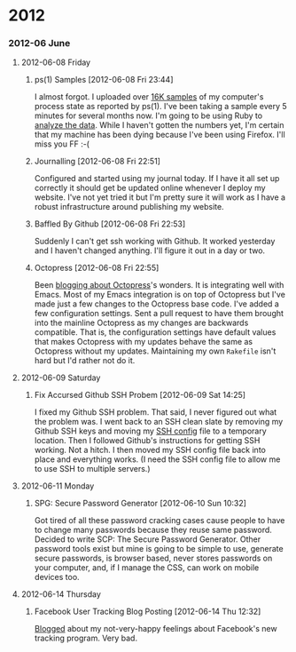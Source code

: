 
* 2012
*** 2012-06 June
***** 2012-06-08 Friday
******* ps(1) Samples [2012-06-08 Fri 23:44]
I almost forgot. I uploaded over [[http://bit.ly/M1nUBf][16K samples]] of my computer's process state as reported by ps(1). I've been taking a sample every 5 minutes for several months now. I'm going to be using Ruby to [[http://bit.ly/NnoU85][analyze the data]]. While I haven't gotten the numbers yet, I'm certain that my machine has been dying because I've been using Firefox. I'll miss you FF :-(
******* Journalling [2012-06-08 Fri 22:51]
Configured and started using my journal today. If I have it all set up correctly it should get be updated online whenever I deploy my website. I've not yet tried it but I'm pretty sure it will work as I have a robust infrastructure around publishing my website.

******* Baffled By Github [2012-06-08 Fri 22:53]
Suddenly I can't get ssh working with Github. It worked yesterday and I haven't changed anything. I'll figure it out in a day or two.

******* Octopress [2012-06-08 Fri 22:55]
Been [[http://bit.ly/Leebbh][blogging about Octopress]]'s wonders. It is integrating well with Emacs. Most of my Emacs integration is on top of Octopress but I've made just a few changes to the Octopress base code. I've added a few configuration settings. Sent a pull request to have them brought into the mainline Octopress as my changes are backwards compatible. That is, the configuration settings have default values that makes Octopress with my updates behave the same as Octopress without my updates. Maintaining my own =Rakefile= isn't hard but I'd rather not do it.
***** 2012-06-09 Saturday
******* Fix Accursed Github SSH Probem [2012-06-09 Sat 14:25]
I fixed my Github SSH problem. That said, I never figured out what the problem was. I went back to an SSH clean slate by removing my Github SSH keys and moving my [[http://bit.ly/Np5ZtB][SSH config]] file to a temporary location. Then I followed Github's instructions for getting SSH working. Not a hitch. I then moved my SSH config file back into place and everything works. (I need the SSH config file to allow me to use SSH to multiple servers.)
***** 2012-06-11 Monday
******* SPG: Secure Password Generator [2012-06-10 Sun 10:32]
Got tired of all these password cracking cases cause people to have to change many passwords because they reuse same password. Decided to write SCP: The Secure Password Generator. Other password tools exist but mine is going to be simple to use, generate secure passwords, is browser based, never stores passwords on your computer, and, if I manage the CSS, can work on mobile devices too.
***** 2012-06-14 Thursday
******* Facebook User Tracking Blog Posting [2012-06-14 Thu 12:32]
[[http://bit.ly/M7Igbc][Blogged]] about my not-very-happy feelings about Facebook's new tracking program. Very bad.

